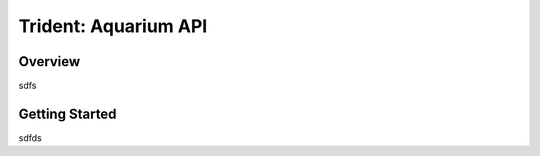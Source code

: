 
Trident: Aquarium API
======================

Overview
--------

sdfs

Getting Started
---------------

sdfds